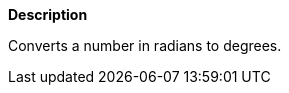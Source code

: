 // This is generated by ESQL's AbstractFunctionTestCase. Do no edit it. See ../README.md for how to regenerate it.

*Description*

Converts a number in radians to degrees.
